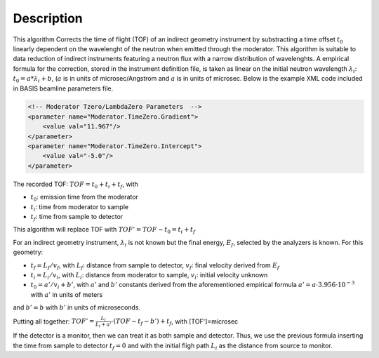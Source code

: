 .. algorithm::

.. summary::

.. relatedAlgorithms::

.. properties::

Description
-----------

This algorithm Corrects the time of flight (TOF) of an indirect geometry
instrument by substracting a time offset :math:`t_0` linearly dependent
on the wavelenght of the neutron when emitted through the moderator.
This algorithm is suitable to data reduction of indirect instruments
featuring a neutron flux with a narrow distribution of wavelenghts. A
empirical formula for the correction, stored in the instrument
definition file, is taken as linear on the initial neutron wavelength
:math:`\lambda_i`: :math:`t_0 = a * \lambda_i + b`,
(:math:`a` is in units of microsec/Angstrom and :math:`a` is in units 
of microsec. Below is the example XML code included in BASIS beamline 
parameters file.

.. code-block:: xml

    <!-- Moderator Tzero/LambdaZero Parameters  -->
    <parameter name="Moderator.TimeZero.Gradient">
        <value val="11.967"/>
    </parameter>
    <parameter name="Moderator.TimeZero.Intercept">
        <value val="-5.0"/>
    </parameter>

The recorded TOF: :math:`TOF = t_0 + t_i + t_f`, with

-  :math:`t_0`: emission time from the moderator
-  :math:`t_i`: time from moderator to sample
-  :math:`t_f`: time from sample to detector

This algorithm will replace TOF with :math:`TOF' = TOF-t_0 = t_i + t_f`

For an indirect geometry instrument, :math:`\lambda_i` is not known but
the final energy, :math:`E_f`, selected by the analyzers is known. For
this geometry:

-  :math:`t_f = L_f/v_f`, with :math:`L_f`: distance from sample to
   detector, :math:`v_f`: final velocity derived from :math:`E_f`
-  :math:`t_i = L_i/v_i`, with :math:`L_i`: distance from moderator to
   sample, :math:`v_i`: initial velocity unknown
-  :math:`t_0 = a'/v_i+b'`, with :math:`a'` and :math:`b'` constants derived from the
   aforementioned empirical formula
   :math:`a' = a \cdot 3.956 \cdot 10^{-3}` with :math:`a'` in units of meters

and :math:`b' = b` with :math:`b'` in units of microseconds.

Putting all together:
:math:`TOF' = \frac{L_i}{L_i+a'} \cdot (TOF-t_f-b') + t_f`, with
[TOF']=microsec

If the detector is a monitor, then we can treat it as both sample and
detector. Thus, we use the previous formula inserting the time from
sample to detector :math:`t_f = 0` and with the initial fligh path
:math:`L_i` as the distance from source to monitor.

.. categories::

.. sourcelink::
